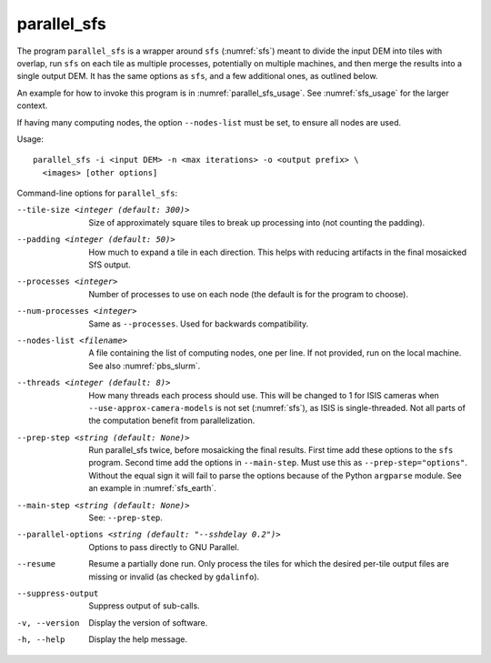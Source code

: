 .. _parallel_sfs:

parallel_sfs
------------

The program ``parallel_sfs`` is a wrapper around ``sfs``
(:numref:`sfs`) meant to divide the input DEM into tiles with overlap,
run ``sfs`` on each tile as multiple processes, potentially on
multiple machines, and then merge the results into a single output
DEM. It has the same options as ``sfs``, and a few additional ones, as
outlined below.

An example for how to invoke this program is in :numref:`parallel_sfs_usage`.
See :numref:`sfs_usage` for the larger context.

If having many computing nodes, the option ``--nodes-list`` must be set, to
ensure all nodes are used. 

Usage::

    parallel_sfs -i <input DEM> -n <max iterations> -o <output prefix> \
      <images> [other options]

Command-line options for ``parallel_sfs``:

--tile-size <integer (default: 300)>
    Size of approximately square tiles to break up processing into
    (not counting the padding).

--padding <integer (default: 50)>
    How much to expand a tile in each direction. This helps with
    reducing artifacts in the final mosaicked SfS output.

--processes <integer>
    Number of processes to use on each node (the default is for the
    program to choose).

--num-processes <integer>
    Same as ``--processes``. Used for backwards compatibility.

--nodes-list <filename>
    A file containing the list of computing nodes, one per line.
    If not provided, run on the local machine. See also
    :numref:`pbs_slurm`.

--threads <integer (default: 8)>
    How many threads each process should use. This will be changed to 
    1 for ISIS cameras when ``--use-approx-camera-models`` is not set 
    (:numref:`sfs`), as ISIS is single-threaded. Not all parts of the
    computation benefit from parallelization.

--prep-step <string (default: None)>
    Run parallel_sfs twice, before mosaicking the final results. First time
    add these options to the ``sfs`` program. Second time add the options in
    ``--main-step``. Must use this as ``--prep-step="options"``. Without the
    equal sign it will fail to parse the options because of the Python
    ``argparse`` module. See an example in :numref:`sfs_earth`.

--main-step <string (default: None)>
    See: ``--prep-step``.
    
--parallel-options <string (default: "--sshdelay 0.2")>
    Options to pass directly to GNU Parallel.

--resume
    Resume a partially done run. Only process the tiles for which the
    desired per-tile output files are missing or invalid (as checked
    by ``gdalinfo``).

--suppress-output
    Suppress output of sub-calls.

-v, --version
    Display the version of software.

-h, --help
    Display the help message.

